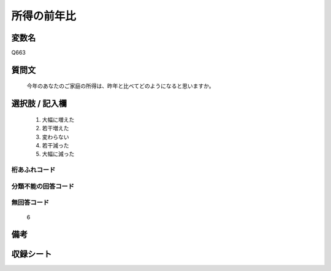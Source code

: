 .. title:: Q663
.. rst-class:: item
====================================================================================================
所得の前年比
====================================================================================================

.. rst-class:: varname
変数名
==================

Q663

.. rst-class:: question
質問文
==================


   今年のあなたのご家庭の所得は、昨年と比べてどのようになると思いますか。



.. rst-class:: answer
選択肢 / 記入欄
======================

  
     1. 大幅に増えた
  
     2. 若干増えた
  
     3. 変わらない
  
     4. 若干減った
  
     5. 大幅に減った
  



.. rst-class:: overflow
桁あふれコード
-------------------------------
  


.. rst-class:: not_available
分類不能の回答コード
-------------------------------------
  


.. rst-class:: not_available
無回答コード
-------------------------------------
  6


.. rst-class:: bikou
備考
==================



.. rst-class:: include_sheet
収録シート
=======================================
.. hlist::
   :columns: 3
   
   
   * p2_5
   
   * p19_3
   
   * p20_3
   
   * p21abcd_3
   
   * p21e_3
   
   * p22_3
   
   * p23_3
   
   * p24_3
   
   * p25_3
   
   * p26_3
   
   


.. index:: Q663